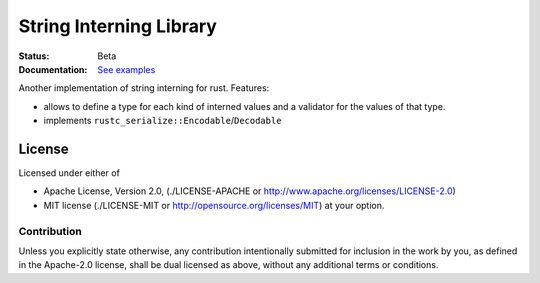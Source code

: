 ========================
String Interning Library
========================

:Status: Beta
:Documentation: `See examples <http://github.com/tailhook/string-intern>`_


Another implementation of string interning for rust. Features:

* allows to define a type for each kind of interned values and a validator for
  the values of that type.
* implements ``rustc_serialize::Encodable``/``Decodable``


License
=======

Licensed under either of

* Apache License, Version 2.0,
  (./LICENSE-APACHE or http://www.apache.org/licenses/LICENSE-2.0)
* MIT license (./LICENSE-MIT or http://opensource.org/licenses/MIT)
  at your option.

Contribution
------------

Unless you explicitly state otherwise, any contribution intentionally
submitted for inclusion in the work by you, as defined in the Apache-2.0
license, shall be dual licensed as above, without any additional terms or
conditions.

